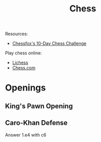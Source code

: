 #+title: Chess

Resources:
+ [[https://chessfox.com/][Chessfox's 10-Day Chess Challenge]]

Play chess online:
+ [[https://lichess.org/][Lichess]]
+ [[https://www.chess.com][Chess.com]]


* Openings
** King's Pawn Opening
** Caro-Khan Defense

Answer 1.e4 with c6
